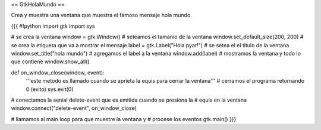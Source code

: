== GtkHolaMundo ==

Crea y muestra una ventana que muestra el famoso mensaje hola mundo.

{{{
#!python
import gtk
import sys

# se crea la ventana
window = gtk.Window()
# seteamos el tamanio de la ventana
window.set_default_size(200, 200)
# se crea la etiqueta que va a mostrar el mensaje
label = gtk.Label("Hola pyar!")
# se setea el el titulo de la ventana
window.set_title("hola mundo")
# agregamos el label a la ventana
window.add(label)
# mostramos la ventana y todo lo que contiene
window.show_all()

def on_window_close(window, event):
    '''este metodo es llamado cuando se aprieta la equis para cerrar la 
    ventana'''
    # cerramos el programa retornando 0 (exito)
    sys.exit(0)

# conectamos la senial delete-event que es emitida cuando se presiona la
# equis en la ventana
window.connect("delete-event", on_window_close)

# llamamos al main loop para que muestre la ventana y
# procese los eventos
gtk.main()
}}}
